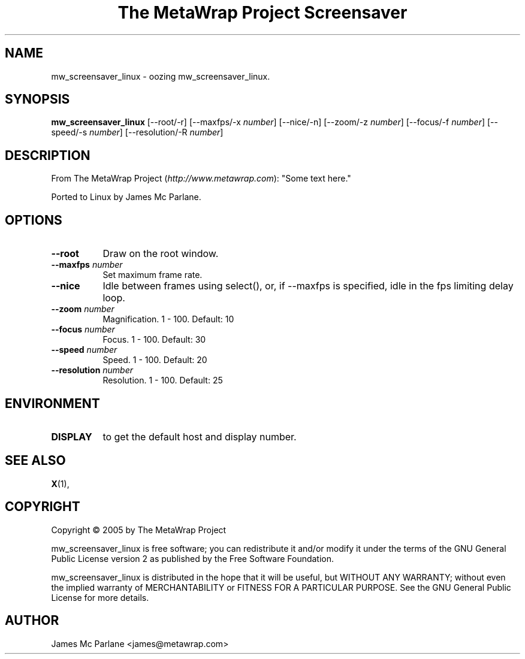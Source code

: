 .TH "The MetaWrap Project Screensaver" 1 "" "X Version 11"
.de Ds
.Sp
.nf
..
.de De
.fi
..
.SH NAME
mw_screensaver_linux - oozing mw_screensaver_linux.
.SH SYNOPSIS
.B mw_screensaver_linux
[\--root/-r]
[\--maxfps/-x \fInumber\fP]
[\--nice/-n]
[\--zoom/-z \fInumber\fP]
[\--focus/-f \fInumber\fP]
[\--speed/-s \fInumber\fP]
[\--resolution/-R \fInumber\fP]
.SH DESCRIPTION
From The MetaWrap Project (\fIhttp://www.metawrap.com\fP):
"Some text here."

Ported to Linux by James Mc Parlane.
.SH OPTIONS
.TP 8
.B \--root
Draw on the root window.
.TP 8
.B \--maxfps \fInumber\fP
Set maximum frame rate.
.TP 8
.B \--nice
Idle between frames using select(), or, if --maxfps is specified, idle in the fps limiting delay loop.
.TP 8
.B \--zoom \fInumber\fP
Magnification.  1 - 100.  Default: 10
.TP 8
.B \--focus \fInumber\fP
Focus.  1 - 100.  Default: 30
.TP 8
.B \--speed \fInumber\fP
Speed.  1 - 100.  Default: 20
.TP 8
.B \--resolution \fInumber\fP
Resolution.  1 - 100.  Default: 25
.SH ENVIRONMENT
.PP
.TP 8
.B DISPLAY
to get the default host and display number.
.SH SEE ALSO
.BR X (1),
.SH COPYRIGHT
Copyright \(co 2005 by The MetaWrap Project

mw_screensaver_linux is free software; you can redistribute it and/or modify
it under the terms of the GNU General Public License version 2 as
published by the Free Software Foundation.

mw_screensaver_linux is distributed in the hope that it will be useful,
but WITHOUT ANY WARRANTY; without even the implied warranty of
MERCHANTABILITY or FITNESS FOR A PARTICULAR PURPOSE.  See the
GNU General Public License for more details.
.SH AUTHOR
James Mc Parlane <james@metawrap.com>

